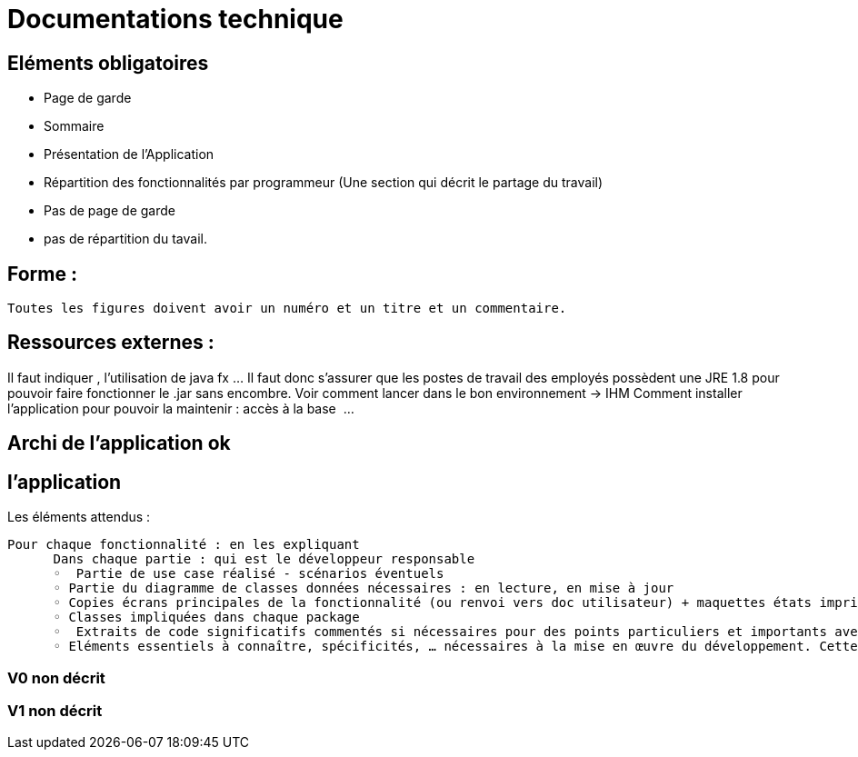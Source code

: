 = Documentations technique

== Eléments obligatoires
   
- Page de garde
- Sommaire
-  Présentation de l'Application
- Répartition des fonctionnalités par programmeur (Une section qui décrit le partage du travail)

- Pas de page de garde
 
- pas de répartition du tavail.

== Forme :

 Toutes les figures doivent avoir un numéro et un titre et un commentaire.


== Ressources externes :
Il faut indiquer , l’utilisation de java fx …
Il faut donc s’assurer que les postes de travail des employés possèdent une JRE 1.8 pour pouvoir faire fonctionner le .jar sans encombre. 
Voir comment lancer dans le bon environnement → IHM
Comment installer l’application pour pouvoir la maintenir : accès à la base  …

== Archi de l’application ok


== l’application

Les éléments attendus :

  Pour chaque fonctionnalité : en les expliquant
        Dans chaque partie : qui est le développeur responsable    
        ◦  Partie de use case réalisé - scénarios éventuels
        ◦ Partie du diagramme de classes données nécessaires : en lecture, en mise à jour
        ◦ Copies écrans principales de la fonctionnalité (ou renvoi vers doc utilisateur) + maquettes états imprimés (si concerné)
        ◦ Classes impliquées dans chaque package
        ◦  Extraits de code significatifs commentés si nécessaires pour des points particuliers et importants avec spéc. ddées
        ◦ Eléments essentiels à connaître, spécificités, … nécessaires à la mise en œuvre du développement. Cette partie peut être illustrée par un diagramme de séquence

===  V0 non décrit
=== V1 non décrit
